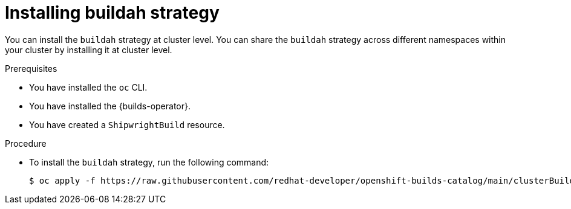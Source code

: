 // This module is included in the following assembly:
//
// * installing/installing-sample-build-strategies.adoc

:_content-type: PROCEDURE
[id="installing-buildah-strategy_{context}"]
= Installing buildah strategy

You can install the `buildah` strategy at cluster level. You can share the `buildah` strategy across different namespaces within your cluster by installing it at cluster level.

.Prerequisites

* You have installed the `oc` CLI.
* You have installed the {builds-operator}.
* You have created a `ShipwrightBuild` resource.

.Procedure

* To install the `buildah` strategy, run the following command:
+
[source,terminal]
----
$ oc apply -f https://raw.githubusercontent.com/redhat-developer/openshift-builds-catalog/main/clusterBuildStrategy/buildah/buildah.yaml
----
